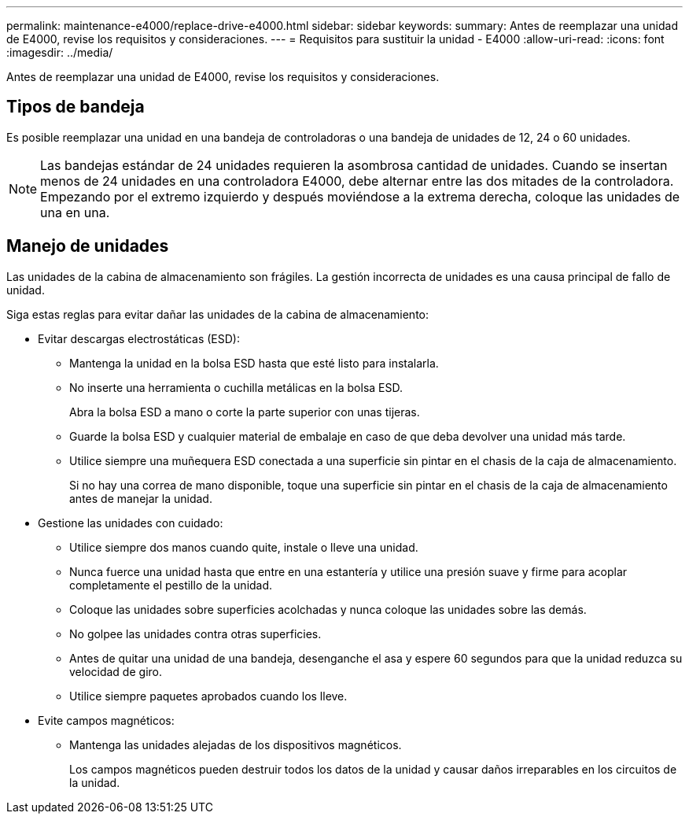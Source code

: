 ---
permalink: maintenance-e4000/replace-drive-e4000.html 
sidebar: sidebar 
keywords:  
summary: Antes de reemplazar una unidad de E4000, revise los requisitos y consideraciones. 
---
= Requisitos para sustituir la unidad - E4000
:allow-uri-read: 
:icons: font
:imagesdir: ../media/


[role="lead"]
Antes de reemplazar una unidad de E4000, revise los requisitos y consideraciones.



== Tipos de bandeja

Es posible reemplazar una unidad en una bandeja de controladoras o una bandeja de unidades de 12, 24 o 60 unidades.


NOTE: Las bandejas estándar de 24 unidades requieren la asombrosa cantidad de unidades. Cuando se insertan menos de 24 unidades en una controladora E4000, debe alternar entre las dos mitades de la controladora. Empezando por el extremo izquierdo y después moviéndose a la extrema derecha, coloque las unidades de una en una.



== Manejo de unidades

Las unidades de la cabina de almacenamiento son frágiles. La gestión incorrecta de unidades es una causa principal de fallo de unidad.

Siga estas reglas para evitar dañar las unidades de la cabina de almacenamiento:

* Evitar descargas electrostáticas (ESD):
+
** Mantenga la unidad en la bolsa ESD hasta que esté listo para instalarla.
** No inserte una herramienta o cuchilla metálicas en la bolsa ESD.
+
Abra la bolsa ESD a mano o corte la parte superior con unas tijeras.

** Guarde la bolsa ESD y cualquier material de embalaje en caso de que deba devolver una unidad más tarde.
** Utilice siempre una muñequera ESD conectada a una superficie sin pintar en el chasis de la caja de almacenamiento.
+
Si no hay una correa de mano disponible, toque una superficie sin pintar en el chasis de la caja de almacenamiento antes de manejar la unidad.



* Gestione las unidades con cuidado:
+
** Utilice siempre dos manos cuando quite, instale o lleve una unidad.
** Nunca fuerce una unidad hasta que entre en una estantería y utilice una presión suave y firme para acoplar completamente el pestillo de la unidad.
** Coloque las unidades sobre superficies acolchadas y nunca coloque las unidades sobre las demás.
** No golpee las unidades contra otras superficies.
** Antes de quitar una unidad de una bandeja, desenganche el asa y espere 60 segundos para que la unidad reduzca su velocidad de giro.
** Utilice siempre paquetes aprobados cuando los lleve.


* Evite campos magnéticos:
+
** Mantenga las unidades alejadas de los dispositivos magnéticos.
+
Los campos magnéticos pueden destruir todos los datos de la unidad y causar daños irreparables en los circuitos de la unidad.




